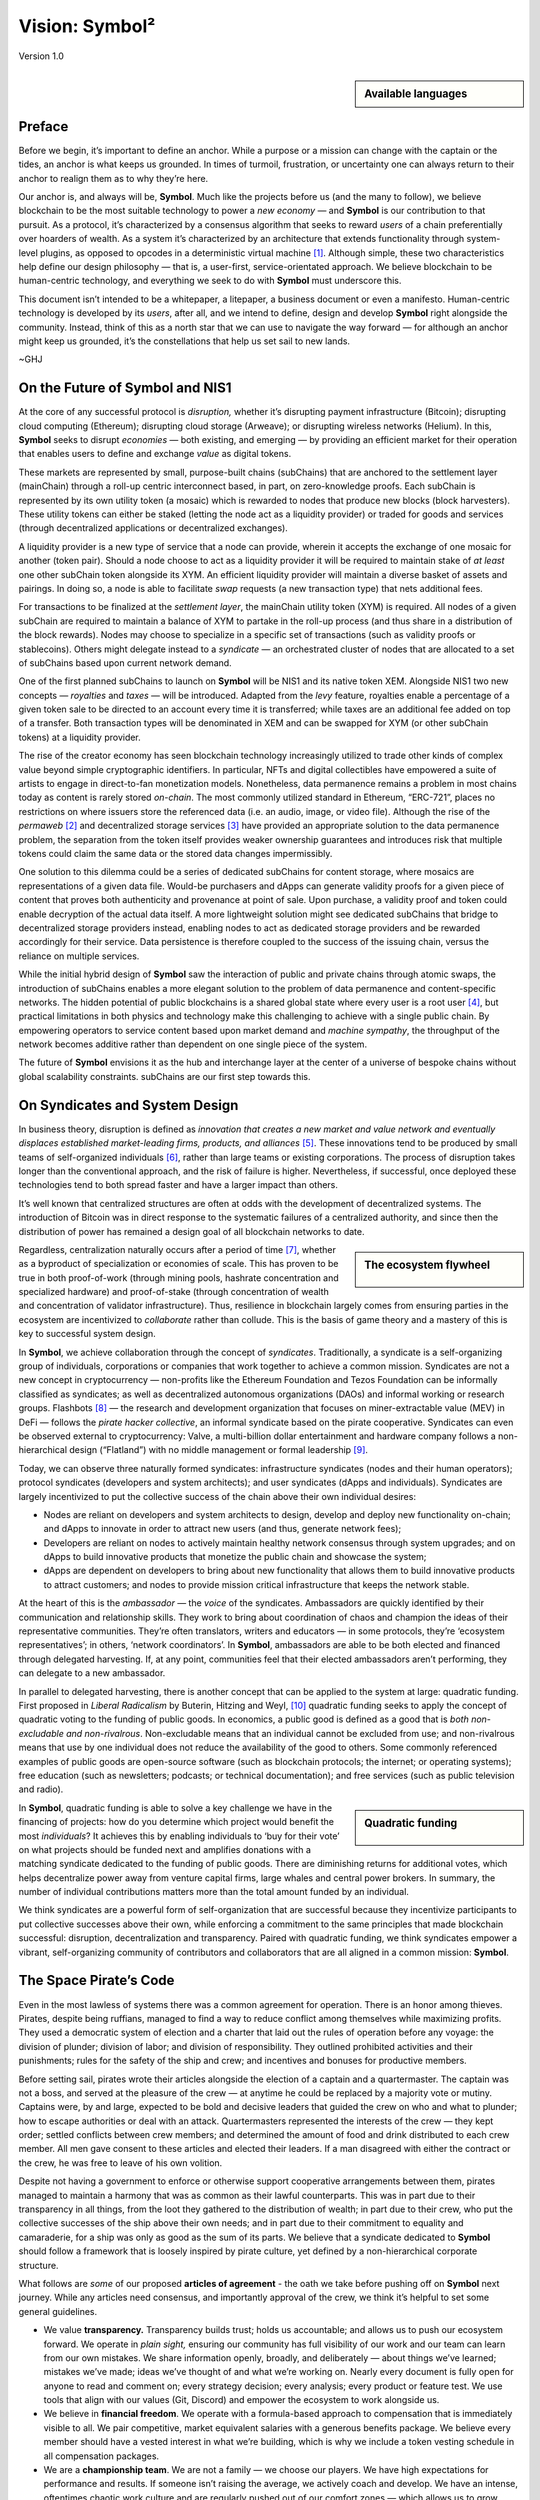 ###############
Vision: Symbol²
###############

.. rst-class:: h1centered

   Reflections of Space Pirates

.. figure:: ../resources/images/handbook/ship\ cover\ blank.png
    :align: center
    :width: 600px

    Version 1.0

.. sidebar:: Available languages
  
    .. toctree::
        :maxdepth: 1

        Español <es/vision>
        Bahasa Indonesia <id/vision>
        Italiano <it/vision>
        日本語 <ja/vision>
        Português <pt/vision>
        Русский <ru/vision>
        中文 <zh/vision>

Preface
*******

Before we begin, it’s important to define an anchor. While a purpose or a mission can change with the captain or the tides, an anchor is what keeps us grounded. In times of turmoil, frustration, or uncertainty one can always return to their anchor to realign them as to why they’re here.

Our anchor is, and always will be, **Symbol**. Much like the projects before us (and the many to follow), we believe blockchain to be the most suitable technology to power a *new economy* — and **Symbol** is our contribution to that pursuit. As a protocol, it’s characterized by a consensus algorithm that seeks to reward *users* of a chain preferentially over hoarders of wealth. As a system it’s characterized by an architecture that extends functionality through system-level plugins, as opposed to opcodes in a deterministic virtual machine [1]_.  Although simple, these two characteristics help define our design philosophy — that is, a user-first, service-orientated approach. We believe blockchain to be human-centric technology, and everything we seek to do with **Symbol** must underscore this.

This document isn’t intended to be a whitepaper, a litepaper, a business document or even a manifesto. Human-centric technology is developed by its *users*, after all, and we intend to define, design and develop **Symbol** right alongside the community. Instead, think of this as a north star that we can use to navigate the way forward — for although an anchor might keep us grounded, it’s the constellations that help us set sail to new lands.

~GHJ

On the Future of Symbol and NIS1
********************************

At the core of any successful protocol is *disruption,* whether it’s disrupting payment infrastructure (Bitcoin); disrupting cloud computing (Ethereum); disrupting cloud storage (Arweave); or disrupting wireless networks (Helium). In this, **Symbol** seeks to disrupt *economies* — both existing, and emerging — by providing an efficient market for their operation that enables users to define and exchange *value* as digital tokens.

These markets are represented by small, purpose-built chains (subChains) that are anchored to the settlement layer (mainChain) through a roll-up centric interconnect based, in part, on zero-knowledge proofs. Each subChain is represented by its own utility token (a mosaic) which is rewarded to nodes that produce new blocks (block harvesters). These utility tokens can either be staked (letting the node act as a liquidity provider) or traded for goods and services (through decentralized applications or decentralized exchanges).

A liquidity provider is a new type of service that a node can provide, wherein it accepts the exchange of one mosaic for another (token pair). Should a node choose to act as a liquidity provider it will be required to maintain stake of *at least* one other subChain token alongside its XYM. An efficient liquidity provider will maintain a diverse basket of assets and pairings. In doing so, a node is able to facilitate *swap* requests (a new transaction type) that nets additional fees.

For transactions to be finalized at the *settlement layer*, the mainChain utility token (XYM) is required. All nodes of a given subChain are required to maintain a balance of XYM to partake in the roll-up process (and thus share in a distribution of the block rewards). Nodes may choose to specialize in a specific set of transactions (such as validity proofs or stablecoins). Others might delegate instead to a *syndicate* — an orchestrated cluster of nodes that are allocated to a set of subChains based upon current network demand.

One of the first planned subChains to launch on **Symbol** will be NIS1 and its native token XEM. Alongside NIS1 two new concepts — *royalties* and *taxes* — will be introduced. Adapted from the *levy* feature, royalties enable a percentage of a given token sale to be directed to an account every time it is transferred; while taxes are an additional fee added on top of a transfer. Both transaction types will be denominated in XEM and can be swapped for XYM (or other subChain tokens) at a liquidity provider.

The rise of the creator economy has seen blockchain technology increasingly utilized to trade other kinds of complex value beyond simple cryptographic identifiers. In particular, NFTs and digital collectibles have empowered a suite of artists to engage in direct-to-fan monetization models. Nonetheless, data permanence remains a problem in most chains today as content is rarely stored *on-chain*. The most commonly utilized standard in Ethereum, “ERC-721”, places no restrictions on where issuers store the referenced data (i.e. an audio, image, or video file). Although the rise of the *permaweb* [2]_ and decentralized storage services [3]_ have provided an appropriate solution to the data permanence problem, the separation from the token itself provides weaker ownership guarantees and introduces risk that multiple tokens could claim the same data or the stored data changes impermissibly.

One solution to this dilemma could be a series of dedicated subChains for content storage, where mosaics are representations of a given data file. Would-be purchasers and dApps can generate validity proofs for a given piece of content that proves both authenticity and provenance at point of sale. Upon purchase, a validity proof and token could enable decryption of the actual data itself. A more lightweight solution might see dedicated subChains that bridge to decentralized storage providers instead, enabling nodes to act as dedicated storage providers and be rewarded accordingly for their service. Data persistence is therefore coupled to the success of the issuing chain, versus the reliance on multiple services.

While the initial hybrid design of **Symbol** saw the interaction of public and private chains through atomic swaps, the introduction of subChains enables a more elegant solution to the problem of data permanence and content-specific networks. The hidden potential of public blockchains is a shared global state where every user is a root user [4]_, but practical limitations in both physics and technology make this challenging to achieve with a single public chain. By empowering operators to service content based upon market demand and *machine sympathy*, the throughput of the network becomes additive rather than dependent on one single piece of the system.

The future of **Symbol** envisions it as the hub and interchange layer at the center of a universe of bespoke chains without global scalability constraints. subChains are our first step towards this.

On Syndicates and System Design
*******************************

In business theory, disruption is defined as *innovation that creates a new market and value network and eventually displaces established market-leading firms, products, and alliances* [5]_.  These innovations tend to be produced by small teams of self-organized individuals [6]_, rather than large teams or existing corporations. The process of disruption takes longer than the conventional approach, and the risk of failure is higher. Nevertheless, if successful, once deployed these technologies tend to both spread faster and have a larger impact than others.

It’s well known that centralized structures are often at odds with the development of decentralized systems. The introduction of Bitcoin was in direct response to the systematic failures of a centralized authority, and since then the distribution of power has remained a design goal of all blockchain networks to date.

.. sidebar:: The ecosystem flywheel

    .. figure:: ../resources/images/handbook/Symbol\ Venn\ Diagram\ 1.png
        :align: center
        :width: 600px

Regardless, centralization naturally occurs after a period of time [7]_, whether as a byproduct of specialization or economies of scale. This has proven to be true in both proof-of-work (through mining pools, hashrate concentration and specialized hardware) and proof-of-stake (through concentration of wealth and concentration of validator infrastructure). Thus, resilience in blockchain largely comes from ensuring parties in the ecosystem are incentivized to *collaborate* rather than collude. This is the basis of game theory and a mastery of this is key to successful system design.

In **Symbol**, we achieve collaboration through the concept of *syndicates*. Traditionally, a syndicate is a self-organizing group of individuals, corporations or companies that work together to achieve a common mission. Syndicates are not a new concept in cryptocurrency — non-profits like the Ethereum Foundation and Tezos Foundation can be informally classified as syndicates; as well as decentralized autonomous organizations (DAOs) and informal working or research groups. Flashbots [8]_ — the research and development organization that focuses on miner-extractable value (MEV) in DeFi — follows the *pirate hacker collective*, an informal syndicate based on the pirate cooperative. Syndicates can even be observed external to cryptocurrency: Valve, a multi-billion dollar entertainment and hardware company follows a non-hierarchical design (“Flatland”) with no middle management or formal leadership [9]_.

Today, we can observe three naturally formed syndicates: infrastructure syndicates (nodes and their human operators); protocol syndicates (developers and system architects); and user syndicates (dApps and individuals). Syndicates are largely incentivized to put the collective success of the chain above their own individual desires:

* Nodes are reliant on developers and system architects to design, develop and deploy new functionality on-chain; and dApps to innovate in order to attract new users (and thus, generate network fees);
* Developers are reliant on nodes to actively maintain healthy network consensus through system upgrades; and on dApps to build innovative products that monetize the public chain and showcase the system;
* dApps are dependent on developers to bring about new functionality that allows them to build innovative products to attract customers; and nodes to provide mission critical infrastructure that keeps the network stable.

At the heart of this is the *ambassador* — the *voice* of the syndicates. Ambassadors are quickly identified by their communication and relationship skills. They work to bring about coordination of chaos and champion the ideas of their representative communities. They’re often translators, writers and educators — in some protocols, they’re ‘ecosystem representatives’; in others, ‘network coordinators’. In **Symbol**, ambassadors are able to be both elected and financed through delegated harvesting. If, at any point, communities feel that their elected ambassadors aren’t performing, they can delegate to a new ambassador.

In parallel to delegated harvesting, there is another concept that can be applied to the system at large: quadratic funding. First proposed in *Liberal Radicalism* by Buterin, Hitzing and Weyl, [10]_ quadratic funding seeks to apply the concept of quadratic voting to the funding of public goods. In economics, a public good is defined as a good that is *both non-excludable and non-rivalrous*. Non-excludable means that an individual cannot be excluded from use; and non-rivalrous means that use by one individual does not reduce the availability of the good to others. Some commonly referenced examples of public goods are open-source software (such as blockchain protocols; the internet; or operating systems); free education (such as newsletters; podcasts; or technical documentation); and free services (such as public television and radio).

.. sidebar:: Quadratic funding

    .. figure:: ../resources/images/handbook/Syndicate\ Matching\ dark.png
        :align: center
        :width: 600px

In **Symbol**, quadratic funding is able to solve a key challenge we have in the financing of projects: how do you determine which project would benefit the most *individuals*? It achieves this by enabling individuals to ‘buy for their vote’ on what projects should be funded next and amplifies donations with a matching syndicate dedicated to the funding of public goods. There are diminishing returns for additional votes, which helps decentralize power away from venture capital firms, large whales and central power brokers. In summary, the number of individual contributions matters more than the total amount funded by an individual.

We think syndicates are a powerful form of self-organization that are successful because they incentivize participants to put collective successes above their own, while enforcing a commitment to the same principles that made blockchain successful: disruption, decentralization and transparency. Paired with quadratic funding, we think syndicates empower a vibrant, self-organizing community of contributors and collaborators that are all aligned in a common mission: **Symbol**.  

The Space Pirate’s Code
***********************

Even in the most lawless of systems there was a common agreement for operation. There is an honor among thieves. Pirates, despite being ruffians, managed to find a way to reduce conflict among themselves while maximizing profits. They used a democratic system of election and a charter that laid out the rules of operation before any voyage: the division of plunder; division of labor; and division of responsibility. They outlined prohibited activities and their punishments; rules for the safety of the ship and crew; and incentives and bonuses for productive members.

Before setting sail, pirates wrote their articles alongside the election of a captain and a quartermaster. The captain was not a boss, and served at the pleasure of the crew — at anytime he could be replaced by a majority vote or mutiny. Captains were, by and large, expected to be bold and decisive leaders that guided the crew on who and what to plunder; how to escape authorities or deal with an attack. Quartermasters represented the interests of the crew — they kept order; settled conflicts between crew members; and determined the amount of food and drink distributed to each crew member. All men gave consent to these articles and elected their leaders. If a man disagreed with either the contract or the crew, he was free to leave of his own volition.

Despite not having a government to enforce or otherwise support cooperative arrangements between them, pirates managed to maintain a harmony that was as common as their lawful counterparts. This was in part due to their transparency in all things, from the loot they gathered to the distribution of wealth; in part due to their crew, who put the collective successes of the ship above their own needs; and in part due to their commitment to equality and camaraderie, for a ship was only as good as the sum of its parts. We believe that a syndicate dedicated to **Symbol** should follow a framework that is loosely inspired by pirate culture, yet defined by a non-hierarchical corporate structure.

What follows are *some* of our proposed **articles of agreement** - the oath we take before pushing off on **Symbol** next journey. While any articles need consensus, and importantly approval of the crew, we think it’s helpful to set some general guidelines.

* We value **transparency.** Transparency builds trust; holds us accountable; and allows us to push our ecosystem forward. We operate in *plain sight,* ensuring our community has full visibility of our work and our team can learn from our own mistakes. We share information openly, broadly, and deliberately — about things we’ve learned; mistakes we’ve made; ideas we’ve thought of and what we’re working on. Nearly every document is fully open for anyone to read and comment on; every strategy decision; every analysis; every product or feature test. We use tools that align with our values (Git, Discord) and empower the ecosystem to work alongside us.
* We believe in **financial freedom**. We operate with a formula-based approach to compensation that is immediately visible to all. We pair competitive, market equivalent salaries with a generous benefits package. We believe every member should have a vested interest in what we’re building, which is why we include a token vesting schedule in all compensation packages.
* We are a **championship team**. We are not a family — we choose our players. We have high expectations for performance and results. If someone isn’t raising the average, we actively coach and develop. We have an intense, oftentimes chaotic work culture and are regularly pushed out of our comfort zones — which allows us to grow, both as individuals and a team. We expect our team to earn their seat on the ship and keep it.
* We seek **rockstars**. We take extraordinary measures to make sure we have top talent in every seat. We favor people who are “T-Shaped” — generalists (highly skilled at a broad set of valuable things) but also experts (among the best in their field within a narrow discipline). We only work alongside people who are more capable than ourselves, not less. We believe talent is the most important factor in our success, and we expect the entire crew to take accountability in raising the average on the team. Unremarkable performance is met with a generous severance package.
* We are **focused**. **Symbol’s** mission is to disrupt markets and bring about equality of opportunity. We are an engineering-centric crew, first and foremost — if your expertise is not in writing code then every bit of energy you have must be put into understanding the technology behind our systems.

In all things, we serve **Symbol**, first and foremost.

.. rubric:: Footnotes

.. [1] Griffin Ichiba Hotchkiss, Andrei Maiboroda, and Paul Wackerow, “ETHEREUM VIRTUAL MACHINE (EVM)”, accessed June 7, 2021, https://ethereum.org/en/developers/docs/evm/

.. [2] "Store Data, Permanently", Arweave home page, 2020, https://www.arweave.org/

.. [3] David Vorick et al., "Decentralized Internet for a Free Future", Home page, Skynet, 2021, https://siasky.net/

.. [4] Balaji S. Srinivasan, "Yes, You May Need a Blockchain", Blog post, Balaji S. Srinivasan, May 14, 2019, https://balajis.com/yes-you-may-need-a-blockchain/

.. [5] Clayton M. Christensen, Michael E. Raynor, and Rory McDonald, "What Is Disruptive Innovation?", *Harvard Business Review*, December 2015, https://hbr.org/2015/12/what-is-disruptive-innovation

.. [6] Lingfei Wu, Wang Dashun, and James A. Evans, "Large Teams Develop and Small Teams Disrupt Science and Technology", *Nature* 566 (2019): 378–2, https://par.nsf.gov/servlets/purl/10109889

.. [7] Aaron Shaw and Benjamin Mako Hill, "Laboratories of Oligarchy? How the Iron Law Extends to Peer Production", *Arxiv*, 2014, https://arxiv.org/ftp/arxiv/papers/1407/1407.0323.pdf

.. [8] Flashbots, software repository, github.com/flashbots, 2021, https://github.com/flashbots/pm

.. [9] Phanish Puranam and Dorthe Døjbak Håkonsson, "Valve’s Way", *Journal of Organization Design* 4, no. 2 (June 2015): 2–, https://www.researchgate.net/publication/282395703_Valve%27s_Way

.. [10] Vitalik Buterin, Zoë Hitzig, and E. Glen Weyl, "Liberal Radicalism: A Flexible Design for Philanthropic Matching Funds", *Available at SSRN 3243656*, 2018, https://www.gwern.net/docs/economics/2018-buterin.pdf

